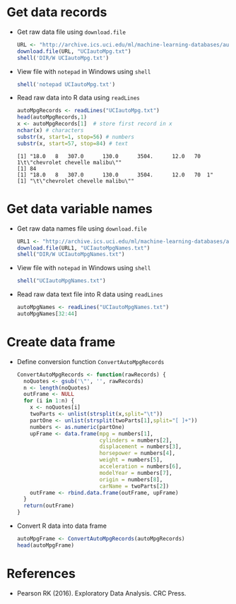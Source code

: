 #+property: header-args:R :session *R* :results output
* Get data records

  - Get raw data file using ~download.file~
    #+begin_src R
      URL <- "http://archive.ics.uci.edu/ml/machine-learning-databases/auto-mpg/auto-mpg.data"
      download.file(URL, "UCIautoMpg.txt")
      shell('DIR/W UCIautoMpg.txt')
    #+end_src

  - View file with ~notepad~ in Windows using ~shell~
    #+begin_src R
      shell('notepad UCIautoMpg.txt')
    #+end_src

  - Read raw data into R data using ~readLines~
    #+begin_src R
      autoMpgRecords <- readLines("UCIautoMpg.txt")
      head(autoMpgRecords,1)
      x <- autoMpgRecords[1]  # store first record in x
      nchar(x) # characters
      substr(x, start=1, stop=56) # numbers
      substr(x, start=57, stop=84) # text
    #+end_src

    #+RESULTS:
    : [1] "18.0   8   307.0      130.0      3504.      12.0   70  1\t\"chevrolet chevelle malibu\""
    : [1] 84
    : [1] "18.0   8   307.0      130.0      3504.      12.0   70  1"
    : [1] "\t\"chevrolet chevelle malibu\""

* Get data variable names

  - Get raw data names file using ~download.file~
    #+begin_src R
      URL1 <- "http://archive.ics.uci.edu/ml/machine-learning-databases/auto-mpg/auto-mpg.names"
      download.file(URL1, "UCIautoMpgNames.txt")
      shell("DIR/W UCIautoMpgNames.txt")
    #+end_src

  - View file with ~notepad~ in Windows using ~shell~
    #+begin_src R :results silent
      shell("UCIautoMpgNames.txt")
    #+end_src

  - Read raw data text file into R data using ~readLines~
    #+begin_src R
      autoMpgNames <- readLines("UCIautoMpgNames.txt")
      autoMpgNames[32:44]
    #+end_src

* Create data frame

  - Define conversion function ~ConvertAutoMpgRecords~
    #+begin_src R :results silent
      ConvertAutoMpgRecords <- function(rawRecords) {
        noQuotes <- gsub('\"', '', rawRecords)
        n <- length(noQuotes)
        outFrame <- NULL
        for (i in 1:n) {
          x <- noQuotes[i]
          twoParts <- unlist(strsplit(x,split="\t"))
          partOne <- unlist(strsplit(twoParts[1],split="[ ]+"))
          numbers <- as.numeric(partOne)
          upFrame <- data.frame(mpg = numbers[1],
                                cylinders = numbers[2],
                                displacement = numbers[3],
                                horsepower = numbers[4],
                                weight = numbers[5],
                                acceleration = numbers[6],
                                modelYear = numbers[7],
                                origin = numbers[8],
                                carName = twoParts[2])
          outFrame <- rbind.data.frame(outFrame, upFrame)
        }
        return(outFrame)
      }
    #+end_src

  - Convert R data into data frame
    #+begin_src R
      autoMpgFrame <- ConvertAutoMpgRecords(autoMpgRecords)
      head(autoMpgFrame)
    #+end_src

* References
 
  - Pearson RK (2016). Exploratory Data Analysis. CRC Press.
